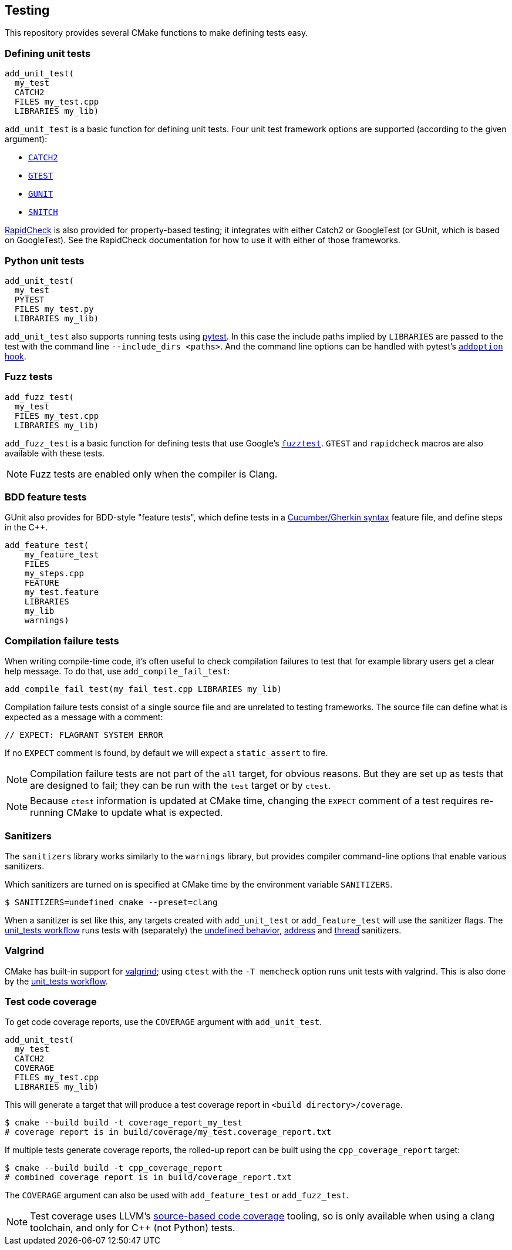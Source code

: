 
== Testing

This repository provides several CMake functions to make defining tests easy.

=== Defining unit tests

[source,cmake]
----
add_unit_test(
  my_test
  CATCH2
  FILES my_test.cpp
  LIBRARIES my_lib)
----

`add_unit_test` is a basic function for defining unit tests. Four unit test
framework options are supported (according to the given argument):

- https://github.com/catchorg/catch2[`CATCH2`]
- https://github.com/google/googletest[`GTEST`]
- https://github.com/cpp-testing/gunit[`GUNIT`]
- https://github.com/snitch-org/snitch[`SNITCH`]

https://github.com/emil-e/rapidcheck[RapidCheck] is also provided for
property-based testing; it integrates with either Catch2 or GoogleTest (or
GUnit, which is based on GoogleTest). See the RapidCheck documentation for how
to use it with either of those frameworks.

=== Python unit tests

[source,cmake]
----
add_unit_test(
  my_test
  PYTEST
  FILES my_test.py
  LIBRARIES my_lib)
----

`add_unit_test` also supports running tests using https://pytest.org[pytest]. In
this case the include paths implied by `LIBRARIES` are passed to the test with
the command line `--include_dirs <paths>`. And the command line options can be
handled with pytest's
https://docs.pytest.org/en/8.0.x/reference/reference.html#pytest.hookspec.pytest_addoption[`addoption`
hook].

=== Fuzz tests

[source,cmake]
----
add_fuzz_test(
  my_test
  FILES my_test.cpp
  LIBRARIES my_lib)
----

`add_fuzz_test` is a basic function for defining tests that use Google's
https://github.com/google/fuzztest[`fuzztest`]. `GTEST` and `rapidcheck` macros
are also available with these tests.

NOTE: Fuzz tests are enabled only when the compiler is Clang.

=== BDD feature tests

GUnit also provides for BDD-style "feature tests", which define tests in a
https://cucumber.io/docs/gherkin/[Cucumber/Gherkin syntax] feature file, and
define steps in the C++.

[source,cmake]
----
add_feature_test(
    my_feature_test
    FILES
    my_steps.cpp
    FEATURE
    my_test.feature
    LIBRARIES
    my_lib
    warnings)
----

=== Compilation failure tests

When writing compile-time code, it's often useful to check compilation failures
to test that for example library users get a clear help message. To do that, use
`add_compile_fail_test`:

[source,cmake]
----
add_compile_fail_test(my_fail_test.cpp LIBRARIES my_lib)
----

Compilation failure tests consist of a single source file and are unrelated to
testing frameworks. The source file can define what is expected as a message
with a comment:

[source,cpp]
----
// EXPECT: FLAGRANT SYSTEM ERROR
----

If no `EXPECT` comment is found, by default we will expect a `static_assert` to
fire.

NOTE: Compilation failure tests are not part of the `all` target, for obvious
reasons. But they are set up as tests that are designed to fail; they can be run
with the `test` target or by `ctest`.

NOTE: Because `ctest` information is updated at CMake time, changing the
`EXPECT` comment of a test requires re-running CMake to update what is expected.

=== Sanitizers

The `sanitizers` library works similarly to the `warnings` library, but provides
compiler command-line options that enable various sanitizers.

Which sanitizers are turned on is specified at CMake time by the environment
variable `SANITIZERS`.

[source,bash]
----
$ SANITIZERS=undefined cmake --preset=clang
----

When a sanitizer is set like this, any targets created with `add_unit_test` or
`add_feature_test` will use the sanitizer flags. The
xref:github.adoc#_unit_tests_workflow[unit_tests workflow] runs tests with
(separately) the
https://clang.llvm.org/docs/UndefinedBehaviorSanitizer.html[undefined behavior],
https://clang.llvm.org/docs/AddressSanitizer.html[address] and
https://clang.llvm.org/docs/ThreadSanitizer.html[thread] sanitizers.

=== Valgrind

CMake has built-in support for https://valgrind.org/[valgrind]; using `ctest`
with the `-T memcheck` option runs unit tests with valgrind. This is also done
by the xref:github.adoc#_unit_tests_workflow[unit_tests workflow].

=== Test code coverage

To get code coverage reports, use the `COVERAGE` argument with `add_unit_test`.
[source,cmake]
----
add_unit_test(
  my_test
  CATCH2
  COVERAGE
  FILES my_test.cpp
  LIBRARIES my_lib)
----

This will generate a target that will produce a test coverage report in `<build directory>/coverage`.

[source,bash]
----
$ cmake --build build -t coverage_report_my_test
# coverage report is in build/coverage/my_test.coverage_report.txt
----

If multiple tests generate coverage reports, the rolled-up report can be built
using the `cpp_coverage_report` target:
[source,bash]
----
$ cmake --build build -t cpp_coverage_report
# combined coverage report is in build/coverage_report.txt
----

The `COVERAGE` argument can also be used with `add_feature_test` or `add_fuzz_test`.

NOTE: Test coverage uses LLVM's
https://clang.llvm.org/docs/SourceBasedCodeCoverage.html[source-based code
coverage] tooling, so is only available when using a clang toolchain, and only
for C++ (not Python) tests.
